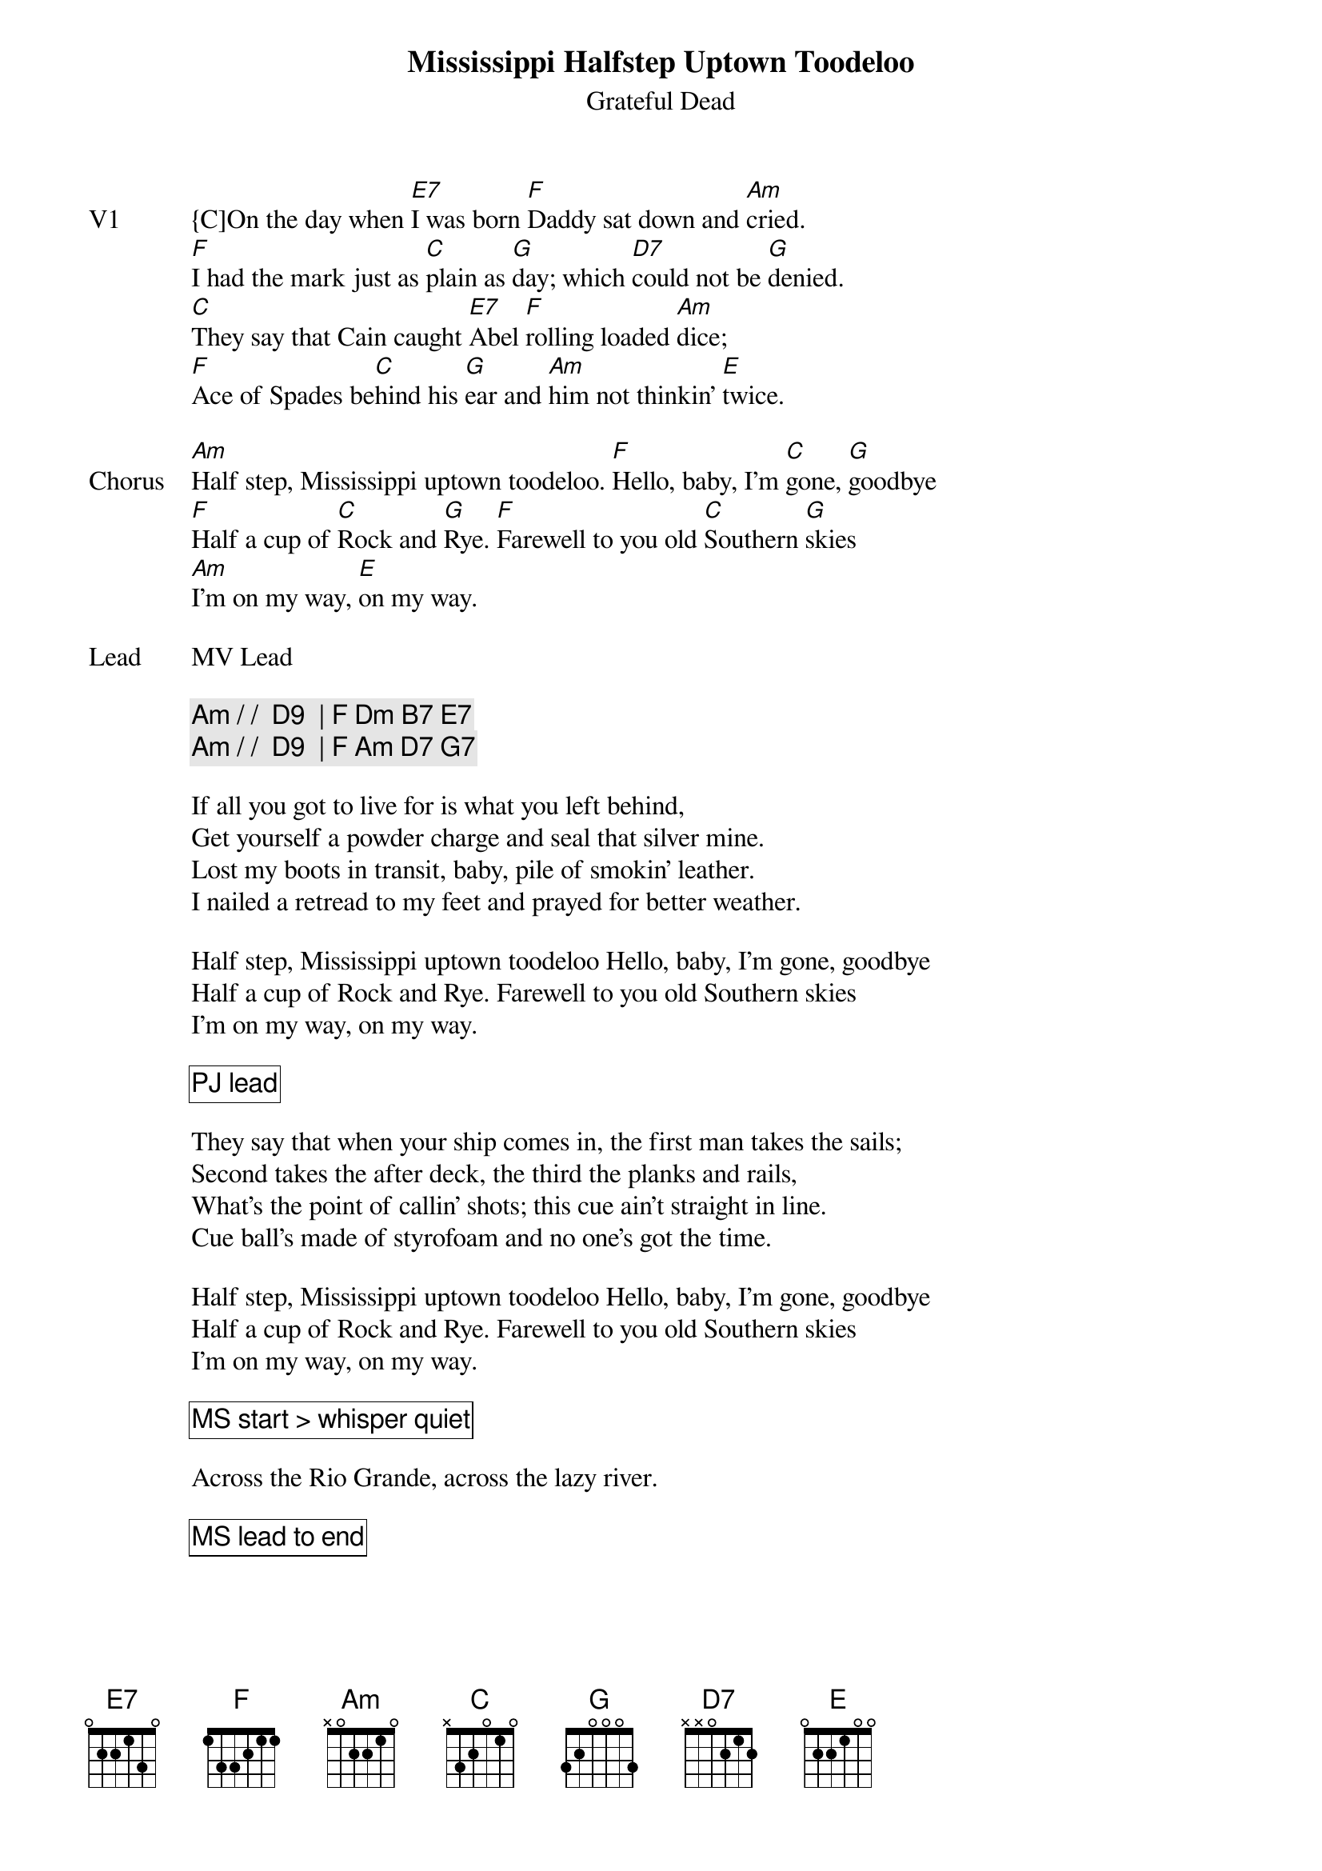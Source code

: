 {t:Mississippi Halfstep Uptown Toodeloo}
{st:Grateful Dead}

{sov: V1}
{C]On the day when [E7]I was born [F]Daddy sat down and [Am]cried.
[F]I had the mark just as [C]plain as [G]day; which [D7]could not be [G]denied.
[C]They say that Cain caught [E7]Abel [F]rolling loaded [Am]dice;
[F]Ace of Spades be[C]hind his [G]ear and [Am]him not thinkin' [E]twice.
{eov}

{sov: Chorus}
[Am]Half step, Mississippi uptown toodeloo. [F]Hello, baby, I'm [C]gone, [G]goodbye
[F]Half a cup of [C]Rock and [G]Rye. [F]Farewell to you old [C]Southern [G]skies
[Am]I'm on my way, [E]on my way.
{eov}

{sov: Lead}
MV Lead
{eov}

{c: Am / /  D9  | F Dm B7 E7 }
{c: Am / /  D9  | F Am D7 G7 }

If all you got to live for is what you left behind,
Get yourself a powder charge and seal that silver mine.
Lost my boots in transit, baby, pile of smokin' leather.
I nailed a retread to my feet and prayed for better weather.

Half step, Mississippi uptown toodeloo Hello, baby, I'm gone, goodbye
Half a cup of Rock and Rye. Farewell to you old Southern skies
I'm on my way, on my way.

{cb: PJ lead}

They say that when your ship comes in, the first man takes the sails;
Second takes the after deck, the third the planks and rails,
What's the point of callin' shots; this cue ain't straight in line.
Cue ball's made of styrofoam and no one's got the time.

Half step, Mississippi uptown toodeloo Hello, baby, I'm gone, goodbye
Half a cup of Rock and Rye. Farewell to you old Southern skies
I'm on my way, on my way.

{cb: MS start > whisper quiet}

Across the Rio Grande, across the lazy river.

{cb: MS lead to end}
